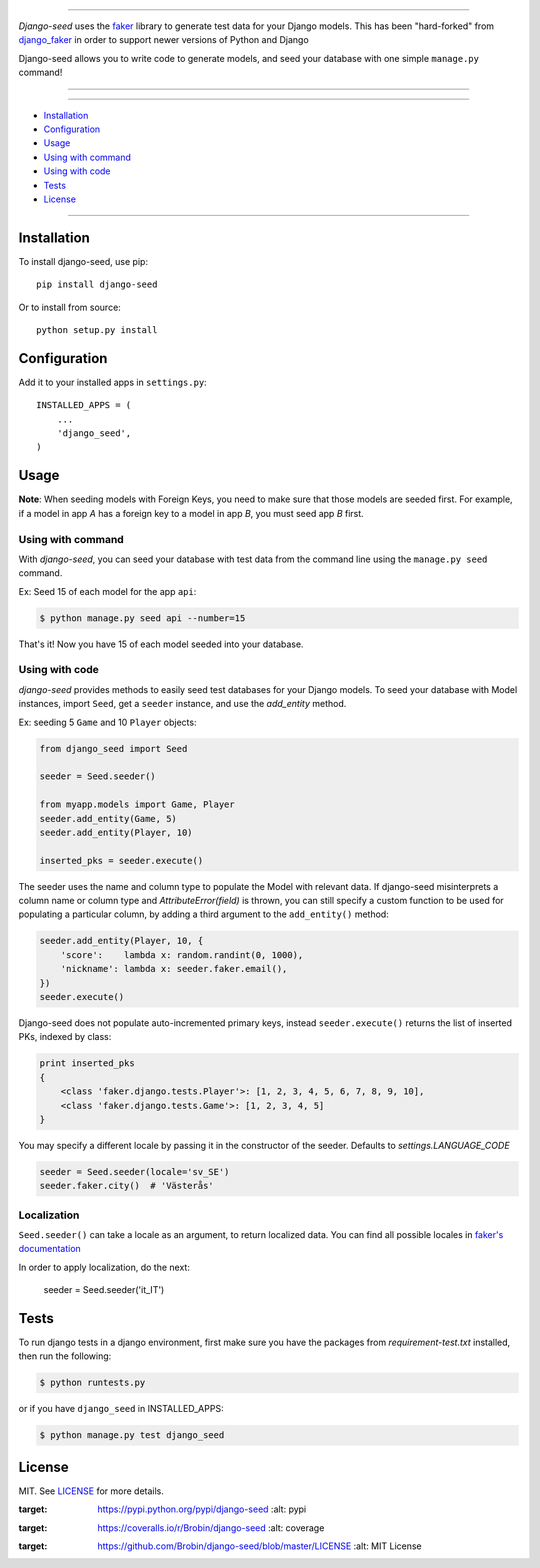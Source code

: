 |seed-logo|

===========

*Django-seed* uses the `faker`_ library to generate test data for your Django models. This has been "hard-forked" from `django_faker`_ in order to support newer versions of Python and Django

Django-seed allows you to write code to generate models, and seed your database with one simple ``manage.py`` command!

---------------

|python| |pypi| |actions| |coveralls| |license| |downloads|

---------------

* `Installation`_
* `Configuration`_
* `Usage`_
* `Using with command`_
* `Using with code`_
* `Tests`_
* `License`_

---------------

------------
Installation
------------

To install django-seed, use pip::

    pip install django-seed

Or to install from source::

    python setup.py install


-------------
Configuration
-------------

Add it to your installed apps in ``settings.py``::

    INSTALLED_APPS = (
        ...
        'django_seed',
    )

-----
Usage
-----

**Note**: When seeding models with Foreign Keys, you need to make sure that those models are seeded first. For example, if a model in app `A` has a foreign key to a model in app `B`, you must seed app `B` first.

Using with command
------------------

With *django-seed*, you can seed your database with test data from the command line using the ``manage.py seed`` command.

Ex: Seed 15 of each model for the app ``api``:

.. code-block:: bash

    $ python manage.py seed api --number=15

That's it! Now you have 15 of each model seeded into your database.

Using with code
----------------

*django-seed* provides methods to easily seed test databases for your Django models. To seed your database with Model instances, import ``Seed``, get a ``seeder`` instance, and use the `add_entity` method.

Ex: seeding 5 ``Game`` and 10 ``Player`` objects:

.. code-block:: python

    from django_seed import Seed

    seeder = Seed.seeder()

    from myapp.models import Game, Player
    seeder.add_entity(Game, 5)
    seeder.add_entity(Player, 10)

    inserted_pks = seeder.execute()

The seeder uses the name and column type to populate the Model with relevant data. If django-seed misinterprets a column name or column type and *AttributeError(field)* is thrown, you can still specify a custom function to be used for populating a particular column, by adding a third argument to the ``add_entity()`` method:

.. code-block:: python

    seeder.add_entity(Player, 10, {
        'score':    lambda x: random.randint(0, 1000),
        'nickname': lambda x: seeder.faker.email(),
    })
    seeder.execute()

Django-seed does not populate auto-incremented primary keys, instead ``seeder.execute()`` returns the list of inserted PKs, indexed by class:

.. code-block:: python

    print inserted_pks
    {
        <class 'faker.django.tests.Player'>: [1, 2, 3, 4, 5, 6, 7, 8, 9, 10],
        <class 'faker.django.tests.Game'>: [1, 2, 3, 4, 5]
    }

You may specify a different locale by passing it in the constructor of the seeder. Defaults to `settings.LANGUAGE_CODE`

.. code-block:: python

    seeder = Seed.seeder(locale='sv_SE')
    seeder.faker.city()  # 'Västerås'


Localization
------------

``Seed.seeder()`` can take a locale as an argument, to return localized data.
You can find all possible locales in `faker's documentation`_

In order to apply localization, do the next:

    seeder = Seed.seeder('it_IT')

-----
Tests
-----

To run django tests in a django environment, first make sure you have the packages from `requirement-test.txt` installed, then run the following:

.. code-block:: bash

    $ python runtests.py

or if you have ``django_seed`` in INSTALLED_APPS:

.. code-block:: bash

    $ python manage.py test django_seed

-------
License
-------

MIT. See `LICENSE`_ for more details.


.. _faker: https://www.github.com/joke2k/faker/
.. _django_faker: https://www.github.com/joke2k/django-faker/
.. _faker's documentation: https://faker.readthedocs.io/en/latest/locales.html
.. _LICENSE: https://github.com/Brobin/django-seed/blob/master/LICENSE

.. |pypi| image:: https://img.shields.io/pypi/v/django-seed.svg?style=flat-square
:target: https://pypi.python.org/pypi/django-seed
    :alt: pypi

.. |actions| image:: https://github.com/Brobin/django-seed/workflows/Test/badge.svg
    :target: https://github.com/Brobin/django-seed
    :alt: Actions Build
    
.. |coveralls| image:: https://img.shields.io/coveralls/Brobin/django-seed.svg?style=flat-square
:target: https://coveralls.io/r/Brobin/django-seed
    :alt: coverage

.. |license| image:: https://img.shields.io/github/license/Brobin/django-seed.svg?style=flat-square
:target: https://github.com/Brobin/django-seed/blob/master/LICENSE
    :alt: MIT License

.. |python| image:: https://img.shields.io/pypi/pyversions/django-seed.svg?style=flat-square
    :target: https://pypi.python.org/pypi/django-seed
    :alt: Python 3.x

.. |seed-logo| image:: assets/django_seed.png
    :alt: Django Seed

.. |downloads| image:: https://pepy.tech/badge/django-seed
    :target: https://pepy.tech/project/django-seed
    :alt: downloads

